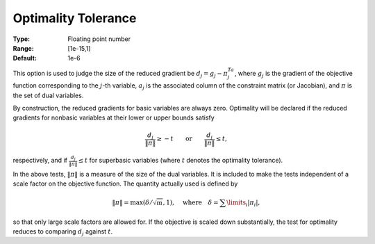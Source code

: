 

.. _option-MINOS-optimality_tolerance:


Optimality Tolerance
====================



:Type:	Floating point number	
:Range:	[1e-15,1]	
:Default:	1e-6	



This option is used to judge the size of the reduced gradient be :math:`d_j = g_j - \pi^Ta_j`, where :math:`g_j` is the gradient of the objective function corresponding
to the :math:`j`-th variable, :math:`a_j` is the associated column of the constraint matrix (or Jacobian), and :math:`\pi` is the set of dual variables.

By construction, the reduced gradients for basic variables are always zero. Optimality will be declared if the reduced gradients for nonbasic variables
at their lower or upper bounds satisfy

.. math::

    \frac{d_j}{\| \pi \|} \geq - t \qquad \text{or} \qquad \frac{d_j}{\| \pi \|} \leq t,


respectively, and if :math:`\frac{d_j}{\| \pi \|} \leq t` for superbasic variables (where :math:`t` denotes the optimality tolerance).

In the above tests, :math:`\| \pi \|` is a measure of the size of the dual variables. It is included to make the tests independent of a scale factor on
the objective function. The quantity actually used is defined by

.. math::

    \| \pi \| = \max( \delta / \sqrt{m}, 1 ), \quad \text{where} \quad \delta = \sum \limits_i | \pi_i |,


so that only large scale factors are allowed for. If the objective is scaled down substantially, the test for optimality reduces to comparing :math:`d_j` against :math:`t`.



